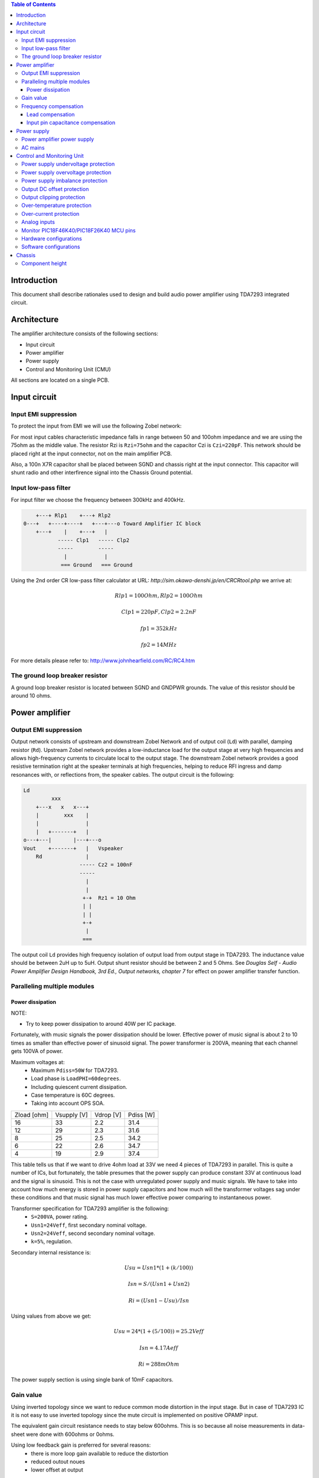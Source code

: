 .. contents:: Table of Contents
   :depth: 3

Introduction
============

This document shall describe rationales used to design and build audio
power amplifier using TDA7293 integrated circuit.

Architecture
============

The amplifier architecture consists of the following sections:

* Input circuit
* Power amplifier
* Power supply
* Control and Monitoring Unit (CMU)

All sections are located on a single PCB.

Input circuit
=============

Input EMI suppression
---------------------

To protect the input from EMI we will use the following Zobel network:

.. code::
          o Positive input or negative input
          |
          |
        ----- Czi
        -----
          |
          |
         +-+  Rzi
         | |
         | |
         +-+
          |
         === Ground

For most input cables characteristic impedance falls in range between
50 and 100ohm impedance and we are using the 75ohm as the middle value. The
resistor Rzi is ``Rzi=75ohm`` and the capacitor Czi is ``Czi=220pF``.
This network should be placed right at the input connector, not on the
main amplifier PCB.

Also, a 100n X7R capacitor shall be placed between SGND and chassis right at the
input connector. This capacitor will shunt radio and other interfirence signal
into the Chassis Ground potential.

Input low-pass filter
---------------------

For input filter we choose the frequency between 300kHz and 400kHz.

.. code::

        +---+ Rlp1    +---+ Rlp2
    0---+   +----+----+   +---+---o Toward Amplifier IC block
        +---+    |    +---+   |
               ----- Clp1   ----- Clp2
               -----        -----
                 |            |
                === Ground   === Ground


Using the 2nd order CR low-pass filter calculator at URL:
*http://sim.okawa-denshi.jp/en/CRCRtool.php* we arrive at:

.. math::

    Rlp1 = 100 Ohm, Rlp2 = 100 Ohm

    Clp1 = 220pF,   Clp2 = 2.2nF

    fp1 = 352kHz

    fp2 = 14MHz


For more details please refer to: http://www.johnhearfield.com/RC/RC4.htm

The ground loop breaker resistor
--------------------------------

A ground loop breaker resistor is located between SGND and GNDPWR grounds. The
value of this resistor should be around 10 ohms.


Power amplifier
===============

Output EMI suppression
----------------------

Output network consists of upstream and downstream Zobel Network and of output
coil (``Ld``) with parallel, damping resistor (``Rd``). Upstream Zobel network 
provides a low-inductance load for the output stage at very high frequencies 
and allows high-frequency currents to circulate local to the output stage. The 
downstream Zobel network provides a good resistive termination right at the 
speaker terminals at high frequencies, helping to reduce RFI ingress and damp
resonances with, or reflections from, the speaker cables.
The output circuit is the following:

.. code::

    Ld
             xxx
        +---x   x   x---+
        |        xxx    |
        |               |
        |   +-------+   |
    o---+---|       |---+---o
    Vout    +-------+   |   Vspeaker
        Rd              |
                      ----- Cz2 = 100nF
                      -----
                        |
                        |
                       +-+  Rz1 = 10 Ohm
                       | |
                       | |
                       +-+
                        |
                       ===


The output coil ``Ld`` provides high frequency isolation of output load from 
output stage in TDA7293. The inductance value should be between 2uH up to 5uH.
Output shunt resistor should be between 2 and 5 Ohms. See
*Douglas Self - Audio Power Amplifier Design Handbook, 3rd Ed., Output networks, chapter 7*
for effect on power amplifier transfer function.

Paralleling multiple modules
----------------------------

Power dissipation
`````````````````

NOTE:

* Try to keep power dissipation to around 40W per IC package.

Fortunately, with music signals the power dissipation should be lower.
Effective power of music signal is about 2 to 10 times as smaller than
effective power of sinusoid signal. The power transformer is 200VA, meaning
that each channel gets 100VA of power.

Maximum voltages at:
 * Maximum ``Pdiss=50W`` for TDA7293.
 * Load phase is ``LoadPHI=60degrees``.
 * Including quiescent current dissipation.
 * Case temperature is 60C degrees.
 * Taking into account OPS SOA.


+-------------+-------------+-----------+--------------+
| Zload [ohm] | Vsupply [V] | Vdrop [V] | Pdiss [W]    |
+-------------+-------------+-----------+--------------+
| 16          | 33          | 2.2       | 31.4         |
+-------------+-------------+-----------+--------------+
| 12          | 29          | 2.3       | 31.6         |
+-------------+-------------+-----------+--------------+
| 8           | 25          | 2.5       | 34.2         |
+-------------+-------------+-----------+--------------+
| 6           | 22          | 2.6       | 34.7         |
+-------------+-------------+-----------+--------------+
| 4           | 19          | 2.9       | 37.4         |
+-------------+-------------+-----------+--------------+

This table tells us that if we want to drive 4ohm load at 33V we need 4 pieces
of TDA7293 in parallel. This is quite a number of ICs, but fortunately, the
table presumes that the power supply can produce constant 33V at continuous
load and the signal is sinusoid. This is not the case with unregulated power
supply and music signals. We have to take into account how much energy is
stored in power supply capacitors and how much will the transformer voltages
sag under these conditions and that music signal has much lower effective power
comparing to instantaneous power.

Transformer specification for TDA7293 amplifier is the following:
 * ``S=200VA``, power rating.
 * ``Usn1=24Veff``, first secondary nominal voltage.
 * ``Usn2=24Veff``, second secondary nominal voltage.
 * ``k=5%``, regulation.

Secondary internal resistance is:

.. math::

    Usu=Usn1*(1+(k/100))

    Isn=S/(Usn1+Usn2)

    Ri=(Usn1-Usu)/Isn

Using values from above we get:

.. math::

    Usu=24*(1+(5/100))=25.2Veff

    Isn=4.17Aeff

    Ri=288mOhm

The power supply section is using single bank of 10mF capacitors.

Gain value
----------

Using inverted topology since we want to reduce common mode distortion in the
input stage. But in case of TDA7293 IC it is not easy to use inverted topology
since the mute circuit is implemented on positive OPAMP input.

The equivalent gain circuit resistance needs to stay below 600ohms. This is so
because all noise measurements in data-sheet were done with 600ohms or 0ohms.

Using low feedback gain is preferred for several reasons:
 * there is more loop gain available to reduce the distortion
 * reduced outout noues
 * lower offset at output

Nominal gain is:

.. math::

    G=-Rf/Rg


Using E24 series of resistors:

+-----------+-----------+---------+
| Rf [Ohm]  | Rg [kOhm] | G [V/V] |
+-----------+-----------+---------+
| 510       |  7.5      | -14.7   |
+-----------+-----------+---------+
| *510*     |  *8.2*    | *-16.0* |
+-----------+-----------+---------+
| 510       |  9.1      | -17.8   |
+-----------+-----------+---------+
| 510       | 10.0      | -19.6   |
+-----------+-----------+---------+
| 510       | 11.0      | -21.5   |
+-----------+-----------+---------+

Using E24 series of resistors:

+-----------+-----------+---------+
| Rf [Ohm]  | Rg [kOhm] | G [V/V] |
+-----------+-----------+---------+
| 511       |  7.50     | -14.7   |
+-----------+-----------+---------+
| 511       |  7.87     | -15.4   |
+-----------+-----------+---------+
| *511*     |  *8.25*   | *-16.1* |
+-----------+-----------+---------+
| 511       |  8.66     | -16.9   |
+-----------+-----------+---------+
| 511       |  9.09     | -17.8   |
+-----------+-----------+---------+
| 511       |  9.53     | -18.6   |
+-----------+-----------+---------+
| 511       | 10.00     | -19.6   |
+-----------+-----------+---------+
| 511       | 10.50     | -20.5   |
+-----------+-----------+---------+
| 511       | 11.00     | -21.5   |
+-----------+-----------+---------+

Chosen values for E24 series:
 * Rf = 8.2kOhm
 * Rg = 510 Ohm

Chosen values for E48 series:
 * Rf = 8.25kOhm
 * Rg = 511 Ohm

Chosen values when using parallel E24 series (two resistor):
 * Rf = 16kOhm
 * Rg = 1kOhm

Chosen values when using parallel E48 series (two resistor):
 * Rf = 16.2kOhm
 * Rg = 1kOhm

Frequency compensation
----------------------

The TDA7293 data-sheet does not provide enough of relevant data in order to
model the IC in AC domain. Since we can't model it there are no optimizations
available for the negative feedback circuit. But we can safely assume that
there are high frequency poles present in the TDA7293 transfer function. For
this reason we will add a few ``pF`` to calculated lead compensation
capacitor below (see ``Cadd``).

Lead compensation
`````````````````

Equivalent feedback network with lead compensation circuit::

          o Vout
          |
          *------+
          |      |
         +-+ Rf  |
         | |   ----- Cf=Cl (+Csi, see Input pin capacitance compensation)
         | |   -----
         +-+     |
   Vf     |      |
    o-----*------+
          |
         +-+ Rg
         | |
         | |
         +-+
          |
          o Input

Resistors `Rf` and `Rg` are part of feedback network. Capacitor `Cf` is the
compensation capacitor. The transfer function of this network is given as:

.. math::

    Vf(s)=I(s)*Rg

    Vout(s)=I(s)*(Rf||Cl + Rg)=I(s)*(Rf/(1+s*Rf*Cl)+Rg)

    H(s)=Vf(s)/Vout(s)=(Rg/(Rf+Rg))*((1+s*Rf*Cl)/(1+s*Re*Cl))

Zero:

.. math::

    wz=1/(Rf*Cl)

Pole:

.. math::

    wp=1/(Re*Cl)

Where:

.. math::

    Re=Rf||Rg=Rf*Rg/(Rf+Rg)

Rough estimation is to put additional 1-3pF in parallel to ``Rf``.

.. math::

	Cadd = 3pF
	

Input pin capacitance compensation
``````````````````````````````````

Input pins have the following parasitic capacitances associated:

* Cdiff
* Cm
* Cstray

The TDA7293 data-sheet does not specify any parameter regarding parasitic
input capacitances. Voltage feedback OPAMPS usually have both differential and
common-mode input impedances specified. In the absence of any information, it
is safe to use the model given in the next figure:

.. code::

                   +----+ Zdiff
    +input o---+---|    |---+---o -input
               |   +----+   |
               |            |
              +-+ Zcm1     +-+ Zcm2
              | |          | |
              | |          | |
              +-+          +-+
               |            |
              ===          ===

We can use a rough estimation of values based on experience on using other 
audio FET OPAMPS, and typical values are around ``Cdiff=5pF``, ``Cm=4pF`` 
and ``Cstray=3pF``. All three equivalent capacitors are tied in parallel, 
so the total input capacitance becomes:

.. math::

    Cinput = Cdiff+Cm+Cstray=5pF+4pF+3pF=12pF


To mitigate this capacitance we can add capacitance `Csi` parallel to `Rf`
resistor. To compensate for this the following equation is applied:

.. math::

    Rf*Cf=Rg*Cinput

    Csi=Cinput*Rg/Rf=0.5pF

The final ``Cf`` value is:

.. math::

    Cf=Cl+Csi+Cadd=0+2+0.5=2.5pF

Any NP0 based capacitor around ``3pF`` will be good for this purpose.


Power supply
============


Power amplifier power supply
----------------------------

We are using dual symmetrical supplies from since dual secondaries. The high
voltage supplies are stabilized using LM317/LM337 regulators and are used to
feed input sections of TDA7293.

The low voltage supplies are supplied directly from reservoir capacitors. This
supply powers the high current, high power output sections of TDA7293.

By using dual and independent supplies for input sections and power sections we
can achieve very good PSRR results.

Before rectifier diodes a snubber RC circuit should be placed to decrease diode
switching impulse. Recommended values are ``Rsn = 1 Ohm``, ``Csn = 470nF``::

          o Vsupply
          |
          |
        ----- Csn = 470nF
        -----
          |
          |
         +-+  Rsn = 1 Ohm
         | |
         | |
         +-+
          |
         === Ground

This snubber may be placed near the IC power supply lines, too.

AC mains
--------

NOTE:
 * On case chassis there should be a safety ground screw just near at the input
   220V socket.


Control and Monitoring Unit
===========================

Amplifier controller will control and monitor two amplifiers. It has the
following components:

* Power supply undervoltage protection
* Power supply overvoltage protection
* Power supply imbalance protection
* Output DC offset protection
* Output clipping protection
* Over-temperature protection
* Over-current protection


Power supply undervoltage protection
------------------------------------

Power supply overvoltage protection
-----------------------------------

Power supply imbalance protection
---------------------------------

Output DC offset protection
---------------------------

Output clipping protection
--------------------------

Over-temperature protection
---------------------------

Over-current protection
-----------------------


Analog inputs
-------------


.. code::

                o  Vdd
                |
               +-+
               | | R2
               | |
         R1    +-+
        +---+   |
    o---|   |---+------+---o Analog output (to MCU ADC)
        +---+   |      |
    Analog     +-+     |
    Input      | | R3 --- C1
               | |    ---
               +-+     |
                |      |
               ===    ===

Enviromental parametars:

* Power supply: Vdd = 5V
* Analog output impedance: Rout <= 10k

Specification:

* Analog input range: Ain = +/-40V
* Analog input impedance: Rin >= 10k

Equations:
 (1) Since for 0V Ain we need 2.5V Aout: R2 = R1 || R3
 (2) Since we need gain 1/16 (5V/80V) we have: 16 = R1 / (R1 || R2 || R3)

This give as two equations with 3 unknowns:

.. math::

    (1 - Gain - 1)*G1 + G2 + G3 = 0

    Vref * G1 + Vref * G2 + (Vref - Vhigh) * G3 = 0

With Gain = 16, Vreg = 2.5V and Vhigh = 5V we have:

.. math::

    -15G1+G2+G3=0

    2.5G1+2.5G2-2.5G3=0

Start with G3 = 1/10:

.. math::

    -15G1+G2=-0.1

    2.5G1+2.5G2=0.25

    G1=1.25e+3 => R1=80kOhm

    G3=8.75e-2 => R2=11.43kOhm


One possibility is to have:

.. math::

    R1 = 110kOhm

    R2 = 10kOhm

    R3 = 11kOhm

This combination has Gain = 22

Monitor PIC18F46K40/PIC18F26K40 MCU pins
----------------------------------------


+-----------------------+---------------+-----------+-----------+---------------------------------------------------+
| # / Signal name       | Type          | 40 pin    | 28 pin    | Description                                       |
+-----------------------+---------------+-----------+-----------+---------------------------------------------------+
| 1. pa_vcc             | analog in     | RD0       |           | Measures the VCC voltage                          |
+-----------------------+---------------+-----------+-----------+---------------------------------------------------+
| 2. pa_vee             | analog in     | RD1       |           | Measures the VEE voltage                          |
+-----------------------+---------------+-----------+-----------+---------------------------------------------------+
| 3. pa_ope             | analog in     | RA6       | RA6       | Measures Output Positive Envelope (Both channels) |
+-----------------------+---------------+-----------+-----------+---------------------------------------------------+
| 4. pa_one             | analog in     | RA7       | RA7       | Measures Output Negative Envelope (Both channels) |
+-----------------------+---------------+-----------+-----------+---------------------------------------------------+
| 5. pa_oal             | analog in     | RA2       | RA2       | Measures Output Average Left                      |
+-----------------------+---------------+-----------+-----------+---------------------------------------------------+
| 6. pa_oar             | analog in     | RA4       | RA4       | Measures Output Average Right                     |
+-----------------------+---------------+-----------+-----------+---------------------------------------------------+
| 7. pc_ol              | analog/comp in| RA0       | RA0       | Compares Output Left impedance                    |
+-----------------------+---------------+-----------+-----------+---------------------------------------------------+
| 8. pc_or              | analog/comp in| RA1       | RA1       | Compares Output Right impedance                   |
+-----------------------+---------------+-----------+-----------+---------------------------------------------------+
| 9. pc_ref             | analog/comp in| RA3       | RA3       | Comparator reference voltage                      |
+-----------------------+---------------+-----------+-----------+---------------------------------------------------+
| 10. pc_i2c_scl        | i2c scl       | RC3       | RC3       | Sensor network SCL                                |
+-----------------------+---------------+-----------+-----------+---------------------------------------------------+
| 11. pc_i2c_sda        | i2c sda       | RC4       | RC4       | Sensor network SDA                                |
+-----------------------+---------------+-----------+-----------+---------------------------------------------------+
| 12. pc_uart_rx        | uart rx       | RC7       | RC7       | Service terminal RX (from PIC perspective)        |
+-----------------------+---------------+-----------+-----------+---------------------------------------------------+
| 13. pc_uart_tx        | uart tx       | RC6       | RC6       | Service terminal TX (from PIC perspective)        |
+-----------------------+---------------+-----------+-----------+---------------------------------------------------+
| 14. po_comp_en        | dig out       | RA5       | RA5       | Enable comparator current sources                 |
+-----------------------+---------------+-----------+-----------+---------------------------------------------------+
| 15. po_ctrl_power     | dig out       | RB1       | RB1       | Control power relay                               |
+-----------------------+---------------+-----------+-----------+---------------------------------------------------+
| 16. po_ctrl_pbypass   | dig out       | RB2       | RB2       | Control power bypass relay                        |
+-----------------------+---------------+-----------+-----------+---------------------------------------------------+
| 17. po_ctrl_mute      | dig out       | RB3       | RB3       | Control mute relay                                |
+-----------------------+---------------+-----------+-----------+---------------------------------------------------+
| 18. po_ctrl_enable    | dig out       | RB4       | RB4       | Control power amplifier enable                    |
+-----------------------+---------------+-----------+-----------+---------------------------------------------------+
| 19. po_ind_power_a    | dig out       | RB5       | RB5       | Indicator power/status LED, pin A                 |
+-----------------------+---------------+-----------+-----------+---------------------------------------------------+
| 20. po_ind_power_b    | dig out       | RD2       |           | Indicator power/status LED, pin B                 |
+-----------------------+---------------+-----------+-----------+---------------------------------------------------+
| 21. po_ind_overload   | dig out       | RB6       | RB6       | Indicator overload LED                            |
+-----------------------+---------------+-----------+-----------+---------------------------------------------------+
| 22. po_status         | dig out       | RB7       | RB7       | Status LED on board                               |
+-----------------------+---------------+-----------+-----------+---------------------------------------------------+
| 23. pi_key_power      | dig in        | RB0       | RB0       | Power key                                         |
+-----------------------+---------------+-----------+-----------+---------------------------------------------------+
| 24. pi_key_mute       | dig in        | RC5       | RC5       | Mute key                                          |
+-----------------------+---------------+-----------+-----------+---------------------------------------------------+
| 25. pi_det_ac_power   | dig in        | RC0       | RC0       | AC power detection                                |
+-----------------------+---------------+-----------+-----------+---------------------------------------------------+
| 26. pi_det_overload   | dig in        | RC1       | RC1       | Overload detection                                |
+-----------------------+---------------+-----------+-----------+---------------------------------------------------+
| 27. pi_det_signal     | dig in        | RC2       | RC2       | Signal detection                                  |
+-----------------------+---------------+-----------+-----------+---------------------------------------------------+
| 28. pi_cfg_power      | dig in        | RD3       |           | Configure power control mode                      |
+-----------------------+---------------+-----------+-----------+---------------------------------------------------+
| 29. pi_cfg_ac_power   | dig in        | RD4       |           | Configure AC power detection mode                 |
+-----------------------+---------------+-----------+-----------+---------------------------------------------------+
| 30. pi_cfg_impedance  | dig in        | RD5       |           | Configure Impedance monitoring mode               |
+-----------------------+---------------+-----------+-----------+---------------------------------------------------+
| 31. pi_cfg_sensors    | dig in        | RD6       |           | Configure sensors mode                            |
+-----------------------+---------------+-----------+-----------+---------------------------------------------------+
| 32.                   |               | RD7       |           |                                                   |
+-----------------------+---------------+-----------+-----------+---------------------------------------------------+
| 33.                   |               | RE0       |           |                                                   |
+-----------------------+---------------+-----------+-----------+---------------------------------------------------+
| 34.                   |               | RE1       |           |                                                   |
+-----------------------+---------------+-----------+-----------+---------------------------------------------------+
| 35.                   |               | RE2       |           |                                                   |
+-----------------------+---------------+-----------+-----------+---------------------------------------------------+


Hardware configurations
-----------------------

Power control mode

* 0 - Disabled, always on
* 1 - Enabled, wait for Power on event

AC power detection mode:

* 0 - Disabled, AC always present
* 1 - Enabled, AC detect on

Impedance monitoring mode:

* 0 - Disabled, always allow power on
* 1 - Enabled, dissallow power on when impedance is out of minimal limit

Sensors mode:

* 0 - Disabled, all temperature sensors are ignored
* 1 - Enabled, read all temperature sensors


Software configurations
-----------------------

Power supply:

* nominal value: 20V
* minimal value: 15V
* maximum value: 25V
* imbalance value: 10V
* bypass time: 500ms
* post bypass time: 500ms
* mode, same as HW configuration 1

Clipping detector:

* clipping min voltage 4: 5
* clipping min voltage 8: 3
* hold off: 1000ms
* timeout to mute: 10s
* timeout to shutdown: 20s
* mode:

  * 0 - Disabled,
  * 1 - Enabled

AC detector:

* num of cycles missing: 4
* mode, same as HW configuration 2

Impedance detector:

* mode, same as HW configuration 3

Temperature detector:

* mode

Chassis
=======

Component height
----------------

Power supply capacitors on amplifier boards:

* 30mm (10mF)
